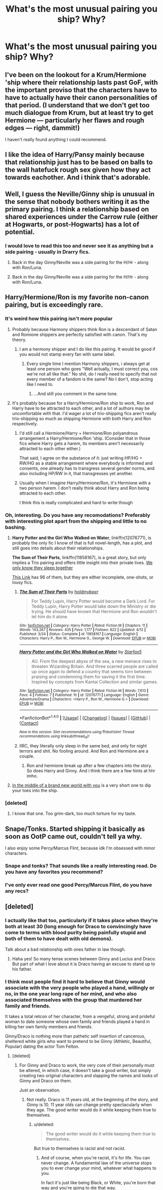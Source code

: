 #+TITLE: What's the most unusual pairing you ship? Why?

* What's the most unusual pairing you ship? Why?
:PROPERTIES:
:Author: dysphere
:Score: 35
:DateUnix: 1471135202.0
:DateShort: 2016-Aug-14
:FlairText: Discussion
:END:

** I've been on the lookout for a Krum/Hermione 'ship where their relationship lasts past GoF, with the important proviso that the characters have to have to actually have their canon personalities of that period. (I understand that we don't get too much dialogue from Krum, but at least try to get Hermione --- particularly her flaws and rough edges --- right, dammit!)

I haven't really found anything I could recommend.
:PROPERTIES:
:Author: turbinicarpus
:Score: 15
:DateUnix: 1471159084.0
:DateShort: 2016-Aug-14
:END:


** I like the idea of Harry/Pansy mainly because that relationship just has to be based on balls to the wall hatefuck rough sex given how they act towards eachother. And i think that's adorable.
:PROPERTIES:
:Score: 9
:DateUnix: 1471156627.0
:DateShort: 2016-Aug-14
:END:


** Well, I guess the Neville/Ginny ship is unusual in the sense that nobody bothers writing it as the primary pairing. I think a relationship based on shared experiences under the Carrow rule (either at Hogwarts, or post-Hogwarts) has a lot of potential.
:PROPERTIES:
:Author: PsychoGeek
:Score: 18
:DateUnix: 1471159802.0
:DateShort: 2016-Aug-14
:END:

*** I would love to read this too and never see it as anything but a side pairing - usually in Drarry fics.
:PROPERTIES:
:Author: gotkate86
:Score: 8
:DateUnix: 1471162292.0
:DateShort: 2016-Aug-14
:END:

**** Back in the day Ginny/Neville was a side pairing for the H/Hr - along with Ron/Luna.
:PROPERTIES:
:Author: stefvh
:Score: 14
:DateUnix: 1471169914.0
:DateShort: 2016-Aug-14
:END:


**** Back in the day Ginny/Neville was a side pairing for the H/Hr - along with Ron/Luna.
:PROPERTIES:
:Author: stefvh
:Score: 1
:DateUnix: 1471169916.0
:DateShort: 2016-Aug-14
:END:


** Harry/Hermione/Ron is my favorite non-canon pairing, but is exceedingly rare.
:PROPERTIES:
:Author: InquisitorCOC
:Score: 31
:DateUnix: 1471135752.0
:DateShort: 2016-Aug-14
:END:

*** It's weird how this pairing isn't more popular
:PROPERTIES:
:Author: _awesaum_
:Score: 10
:DateUnix: 1471138221.0
:DateShort: 2016-Aug-14
:END:

**** Probably because Harmony shippers think Ron is a descendant of Satan and Romione shippers are perfectly satisfied with canon. That's my theory.
:PROPERTIES:
:Author: Englishhedgehog13
:Score: 38
:DateUnix: 1471138525.0
:DateShort: 2016-Aug-14
:END:

***** I am a hermony shipper and I do like this pairing. It would be good if you would not stamp every fan with same label.
:PROPERTIES:
:Author: slytherinight
:Score: 0
:DateUnix: 1471191739.0
:DateShort: 2016-Aug-14
:END:

****** Every single time I mention Harmony shippers, i always get at least one person who goes "Well actually, I must correct you, cos we're not all like that." No shit, do I really need to specify that not every member of a fandom is the same? No I don't, stop acting like I need to.
:PROPERTIES:
:Author: Englishhedgehog13
:Score: 12
:DateUnix: 1471193747.0
:DateShort: 2016-Aug-14
:END:

******* ...And still you comment in the same tone.
:PROPERTIES:
:Author: slytherinight
:Score: -4
:DateUnix: 1471242145.0
:DateShort: 2016-Aug-15
:END:


**** It's probably because for a Harry/Hermione/Ron ship to work, Ron and Harry have to be attracted to each other, and a lot of authors may be uncomfortable with that. I'd wager a lot of trio-shipping fics aren't really trio-shipping so much as shipping Hermione with both Harry and Ron respectively.
:PROPERTIES:
:Author: Zeitgeist84
:Score: 15
:DateUnix: 1471146582.0
:DateShort: 2016-Aug-14
:END:

***** I'd still call a Hermione/Harry + Hermione/Ron polyandrous arrangement a Harry/Hermione/Ron 'ship. (Consider that in those fics where Harry gets a harem, its members aren't necessarily attracted to each other either.)

That said, I agree on the substance of it: just writing HP/HG + RW/HG as a stable arrangement where everybody is informed and consents, one already has to transgress several gender norms, and also including HP/RW in it, that transgresses yet another.
:PROPERTIES:
:Author: turbinicarpus
:Score: 4
:DateUnix: 1471158537.0
:DateShort: 2016-Aug-14
:END:


***** Usually when I imagine Harry/Hermione/Ron, it's Hermione with a two person harem. I don't really think about Harry and Ron being attracted to each other.

I think this is really complicated and hard to write though
:PROPERTIES:
:Author: _awesaum_
:Score: 3
:DateUnix: 1471177539.0
:DateShort: 2016-Aug-14
:END:


*** Oh, interesting. Do you have any recomodations? Preferably with interesting plot apart from the shipping and little to no bashing.
:PROPERTIES:
:Author: misfit_hog
:Score: 8
:DateUnix: 1471141107.0
:DateShort: 2016-Aug-14
:END:

**** *Harry Potter and the Girl Who Walked on Water*, linkffn(12076771), is probably the only fic I know of that is full novel-length, has a plot, and still goes into details about their relationships.

*The Sum of Their Parts*, linkffn(11858167), is a great story, but only implies a Trio pairing and offers little insight into their private lives. [[/spoiler][We only know they sleep together]]

[[http://archiveofourown.org/collections/triofic/works][This Link]] has 96 of them, but they are either incomplete, one-shots, or lousy fics.
:PROPERTIES:
:Author: InquisitorCOC
:Score: 4
:DateUnix: 1471141755.0
:DateShort: 2016-Aug-14
:END:

***** [[http://www.fanfiction.net/s/11858167/1/][*/The Sum of Their Parts/*]] by [[https://www.fanfiction.net/u/7396284/holdmybeer][/holdmybeer/]]

#+begin_quote
  For Teddy Lupin, Harry Potter would become a Dark Lord. For Teddy Lupin, Harry Potter would take down the Ministry or die trying. He should have known that Hermione and Ron wouldn't let him do it alone.
#+end_quote

^{/Site/: [[http://www.fanfiction.net/][fanfiction.net]] *|* /Category/: Harry Potter *|* /Rated/: Fiction M *|* /Chapters/: 11 *|* /Words/: 143,267 *|* /Reviews/: 435 *|* /Favs/: 1,177 *|* /Follows/: 822 *|* /Updated/: 4/12 *|* /Published/: 3/24 *|* /Status/: Complete *|* /id/: 11858167 *|* /Language/: English *|* /Characters/: Harry P., Ron W., Hermione G., George W. *|* /Download/: [[http://www.ff2ebook.com/old/ffn-bot/index.php?id=11858167&source=ff&filetype=epub][EPUB]] or [[http://www.ff2ebook.com/old/ffn-bot/index.php?id=11858167&source=ff&filetype=mobi][MOBI]]}

--------------

[[http://www.fanfiction.net/s/12076771/1/][*/Harry Potter and the Girl Who Walked on Water/*]] by [[https://www.fanfiction.net/u/2548648/Starfox5][/Starfox5/]]

#+begin_quote
  AU. From the deepest abyss of the sea, a new menace rises to threaten Wizarding Britain. And three scarred people are called up once again to defend a country that seems torn between praising and condemning them for saving it the first time. Inspired by concepts from Kantai Collection and similar games.
#+end_quote

^{/Site/: [[http://www.fanfiction.net/][fanfiction.net]] *|* /Category/: Harry Potter *|* /Rated/: Fiction M *|* /Words/: 7,613 *|* /Favs/: 4 *|* /Follows/: 7 *|* /Published/: 1h *|* /id/: 12076771 *|* /Language/: English *|* /Genre/: Adventure/Drama *|* /Characters/: <Harry P., Ron W., Hermione G.> *|* /Download/: [[http://www.ff2ebook.com/old/ffn-bot/index.php?id=12076771&source=ff&filetype=epub][EPUB]] or [[http://www.ff2ebook.com/old/ffn-bot/index.php?id=12076771&source=ff&filetype=mobi][MOBI]]}

--------------

*FanfictionBot*^{1.4.0} *|* [[[https://github.com/tusing/reddit-ffn-bot/wiki/Usage][Usage]]] | [[[https://github.com/tusing/reddit-ffn-bot/wiki/Changelog][Changelog]]] | [[[https://github.com/tusing/reddit-ffn-bot/issues/][Issues]]] | [[[https://github.com/tusing/reddit-ffn-bot/][GitHub]]] | [[[https://www.reddit.com/message/compose?to=tusing][Contact]]]

^{/New in this version: Slim recommendations using/ ffnbot!slim! /Thread recommendations using/ linksub(thread_id)!}
:PROPERTIES:
:Author: FanfictionBot
:Score: 1
:DateUnix: 1471141785.0
:DateShort: 2016-Aug-14
:END:


***** IIRC, they literally only sleep in the same bed, and only for night terrors and shit. No fooling around. And Ron and Hermione are a couple.
:PROPERTIES:
:Author: Nyetro90999
:Score: -1
:DateUnix: 1471154221.0
:DateShort: 2016-Aug-14
:END:

****** Ron and hermione break up after a few chapters into the story. So does Harry and Ginny. And i think there are a few hints at hhr imho.
:PROPERTIES:
:Author: slytherinight
:Score: 1
:DateUnix: 1471191890.0
:DateShort: 2016-Aug-14
:END:


**** [[http://tattooedsiren.livejournal.com/143561.html][In the middle of a brand new world with you]] is a very short one to dip your toes into the ship.
:PROPERTIES:
:Author: alexi_lupin
:Score: 1
:DateUnix: 1471245181.0
:DateShort: 2016-Aug-15
:END:


*** [deleted]
:PROPERTIES:
:Score: 1
:DateUnix: 1471199943.0
:DateShort: 2016-Aug-14
:END:

**** I know that one. Too grim-dark, too much torture for my taste.
:PROPERTIES:
:Author: InquisitorCOC
:Score: 1
:DateUnix: 1471200111.0
:DateShort: 2016-Aug-14
:END:


** Snape/Tonks. Started shipping it basically as soon as OotP came out, couldn't tell ya why.

I also enjoy some Percy/Marcus Flint, because idk I'm obsessed with minor characters.
:PROPERTIES:
:Author: acanoforangeslice
:Score: 8
:DateUnix: 1471149382.0
:DateShort: 2016-Aug-14
:END:

*** Snape and tonks? That sounds like a really interesting read. Do you have any favorites you recommend?
:PROPERTIES:
:Score: 4
:DateUnix: 1471152502.0
:DateShort: 2016-Aug-14
:END:


*** I've only ever read one good Percy/Marcus Flint, do you have any recs?
:PROPERTIES:
:Score: 1
:DateUnix: 1471205737.0
:DateShort: 2016-Aug-15
:END:


** [deleted]
:PROPERTIES:
:Score: 18
:DateUnix: 1471142974.0
:DateShort: 2016-Aug-14
:END:

*** I actually like that too, particularly if it takes place when they're both at least 30 (long enough for Draco to convincingly have come to terms with blood purity being painfully stupid and both of them to have dealt with old demons).

Talk about a bad relationship with ones father in law though.
:PROPERTIES:
:Author: silkrobe
:Score: 3
:DateUnix: 1471396315.0
:DateShort: 2016-Aug-17
:END:

**** Haha yes! So many tense scenes between Ginny and Lucius and Draco. But part of what I love about it is Draco having an excuse to stand up to his father.
:PROPERTIES:
:Author: Sparkiye
:Score: 1
:DateUnix: 1471448328.0
:DateShort: 2016-Aug-17
:END:


*** I think most people find it hard to believe that Ginny would associate with the very people who played a hand, willingly or no, in the one year long rape of her mind, and who also associated themselves with the group that murdered her family and friends.

It takes a total retcon of her character, from a vengeful, strong and prideful woman to date someone whose own family and friends played a hand in killing her own family members and friends.

Ginny/Draco is nothing more than pathetic self insertion of cancerous, sheltered white girls who want to pretend to be Ginny (Athletic, Beautiful, Popular) dating the actor Tom Felton.
:PROPERTIES:
:Score: 22
:DateUnix: 1471143365.0
:DateShort: 2016-Aug-14
:END:

**** [deleted]
:PROPERTIES:
:Score: 19
:DateUnix: 1471145876.0
:DateShort: 2016-Aug-14
:END:

***** For Ginny and Draco to work, the very core of their personally must be altered, in which case, it doesn't take a good writer, but simply creating two original characters and slapping the names and looks of Ginny and Draco on them.

Just an observation.
:PROPERTIES:
:Score: 20
:DateUnix: 1471148023.0
:DateShort: 2016-Aug-14
:END:

****** Not really. Draco is 11 years old, at the beginning of the story, and Ginny is 10. 11 year olds can change pretty spectacularly when they age. The good writer would do it while keeping them true to themselves.
:PROPERTIES:
:Author: AnIndividualist
:Score: 8
:DateUnix: 1471175412.0
:DateShort: 2016-Aug-14
:END:

******* u/deleted:
#+begin_quote
  The good writer would do it while keeping them true to themselves.
#+end_quote

But true to themselves is racist and not racist.
:PROPERTIES:
:Score: 4
:DateUnix: 1471179203.0
:DateShort: 2016-Aug-14
:END:

******** And of course, when you're racist, it's for life. You can never change. A fundamental law of the universe stops you to ever change your mind, whatever what happens to you.

In fact it's just like being Black, or White, you're born that way and you're going to die that way.

Come on!
:PROPERTIES:
:Author: AnIndividualist
:Score: 11
:DateUnix: 1471186707.0
:DateShort: 2016-Aug-14
:END:

********* There is not one part of canon that shows Draco to have changed. If you do change that you are changing the basis of his character. Therefore he is not true to himself.
:PROPERTIES:
:Score: 1
:DateUnix: 1471186839.0
:DateShort: 2016-Aug-14
:END:

********** That's ridiculous. What you're saying, basically, is that it's impossible to write fanfiction without changing the basis of all characters. Cause you're gonna change them from canon no matter what you do, unless you're retelling canon without changing a thing.

Alright then. I'll follow. Then why is it worst if you change Draco than any other character.

Do you reaaly think that Draco is unable to change the tiniest bit, because it's not shown in canon? No matter what happens to him?

If I write the story of a Draco, that rebels against his father, for exemple, like most teenagers do, and I have him behave like in canon, I'm pretty sure that I'm betraying the character. Yet you're telling me that I'm not.

When you write Fanfiction (and you're not making AU), you start at a point, with some characters from canon, and then those characters are going to grow differently than canon, because you have your own plot. And your characters don't live the same thing that they do in canon.
:PROPERTIES:
:Author: AnIndividualist
:Score: 7
:DateUnix: 1471187571.0
:DateShort: 2016-Aug-14
:END:

*********** u/deleted:
#+begin_quote
  What you're saying, basically, is that it's impossible to write fanfiction without changing the basis of all characters
#+end_quote

Yes exactly.

#+begin_quote
  why is it worst if you change Draco than any other character.
#+end_quote

Strawman, I didn't say that so i'm not arguing it.

#+begin_quote
  If I write the story of a Draco, that rebels against his father, for exemple, like most teenagers do, and I have him behave like in canon, I'm pretty sure that I'm betraying the character. Yet you're telling me that I'm not.
#+end_quote

No you would be and again, I never said otherwise, stop making up things to argue.

#+begin_quote
  your characters don't live the same thing that they do in canon.
#+end_quote

There is no way to make Draco not racist without changing his character drastically.
:PROPERTIES:
:Score: 2
:DateUnix: 1471187879.0
:DateShort: 2016-Aug-14
:END:

************ u/AnIndividualist:
#+begin_quote
  Strawman, I didn't say that so i'm not arguing it.
#+end_quote

You're stongly implying it.

#+begin_quote
  No you would be and again, I never said otherwise, stop making up things to argue.
#+end_quote

Again, you're strongly implying it.

#+begin_quote
  There is no way to make Draco not racist without changing his character drastically.
#+end_quote

Yes, in the course of a story, step by step, as in a character arc. You know, what you shoul do with all of your characters if you want to write a good story.

So what's the problem with characters that change in the course of a story?

What's important is that the character behaves in character to what happens to him, that doesn't mean that he can't change extremely between the beginning and the end.
:PROPERTIES:
:Author: AnIndividualist
:Score: 1
:DateUnix: 1471189651.0
:DateShort: 2016-Aug-14
:END:

************* u/deleted:
#+begin_quote
  You're stongly implying it.
#+end_quote

Nope. Dissociate this from your favourite character.

#+begin_quote
  Again, you're strongly implying it.
#+end_quote

Again Nope.

#+begin_quote
  What's important is that the character behaves in character to what happens to him, that doesn't mean that he can't change extremely between the beginning and the end.
#+end_quote

I agree but Draco is so fundamentally different to Ginny that it would be impossible to reconcile the two without dramatically changing events to the point of it being an AU and making huge assumptions on the part of both characters to force your pairing.
:PROPERTIES:
:Score: 2
:DateUnix: 1471189828.0
:DateShort: 2016-Aug-14
:END:

************** u/AnIndividualist:
#+begin_quote
  Nope. Dissociate this from your favourite character.
#+end_quote

Draco is certainly not my favorite character.

#+begin_quote
  I agree but Draco is so fundamentally different to Ginny that it would be impossible to reconcile the two without dramatically changing events to the point of it being an AU and making huge assumptions on the part of both characters to force your pairing.
#+end_quote

That's when I don't agree. I think we should stop here as it seems obvious that none of us is going to convince the other one.

This part though.

#+begin_quote
  without dramatically changing events to the point of it being an AU
#+end_quote

When you start from canon, you're not AU. No matter how much you DIVERGE from canon events. You're AU when you change things before your starting point. And I maintain that you don't have to do that to make a Draco/Ginny work.

Edit: In caps go -> diverge, because the sentence wasn't understandable, even for me.
:PROPERTIES:
:Author: AnIndividualist
:Score: 1
:DateUnix: 1471190248.0
:DateShort: 2016-Aug-14
:END:

*************** u/deleted:
#+begin_quote
  When you start from canon, you're not AU. No matter how much you go from canon events. You're AU when you change things before your starting point.
#+end_quote

Yeah we should stop because this is patently false.
:PROPERTIES:
:Score: 1
:DateUnix: 1471190497.0
:DateShort: 2016-Aug-14
:END:

**************** Then I want to hear your definition of AU?
:PROPERTIES:
:Author: AnIndividualist
:Score: 0
:DateUnix: 1471191177.0
:DateShort: 2016-Aug-14
:END:

***************** Changing a Universe in a way that it would look out of place to canon characters if you were to drop them in halfway through the story. You can start a fanfiction completely normally but if Harry gets a lightsaber halfway through it's AU.
:PROPERTIES:
:Score: 1
:DateUnix: 1471191470.0
:DateShort: 2016-Aug-14
:END:

****************** It doesn't work. If harry gets a lightsaber halfway through it's certainly a crack, not necessarily an AU.

Your definition gives you two possibilities: AU or canon rehash. It obviously doesn't work. Or maybe it's about the amount of change? But then where's the line? What's the limit after which you're AU and before which you're not.

You say my definition of AU is patently false, yet you're not explaining how.
:PROPERTIES:
:Author: AnIndividualist
:Score: 0
:DateUnix: 1471191802.0
:DateShort: 2016-Aug-14
:END:

******************* u/deleted:
#+begin_quote
  If harry gets a lightsaber halfway through it's certainly a crack, not necessarily an AU.
#+end_quote

Not remotely true, those fics can be very serious.

#+begin_quote
  You say my definition of AU is patently false, yet you're not explaining how.
#+end_quote

...

I did

An AU isn't defined by the state of the world at the start of the fic.
:PROPERTIES:
:Score: 1
:DateUnix: 1471192250.0
:DateShort: 2016-Aug-14
:END:

******************** u/AnIndividualist:
#+begin_quote
  An AU isn't defined by the state of the world at the start of the fic.
#+end_quote

You're not explaining anything, you're just telling the opposite of what I say.

#+begin_quote
  Not remotely true, those fics can be very serious.
#+end_quote

That's still not making it AU.
:PROPERTIES:
:Author: AnIndividualist
:Score: 0
:DateUnix: 1471192621.0
:DateShort: 2016-Aug-14
:END:

********************* Look just retread my comments I can't be bothered repeating myself.
:PROPERTIES:
:Score: 1
:DateUnix: 1471193013.0
:DateShort: 2016-Aug-14
:END:


*********** The problem, is that racism defines his character and is the most central point of his identity. Changing that part of himself is like writing a story where Hermione supports House-Elf Slavery Discrimination against Magical Creatures, and Support of Pureblood ideology. At that point, they are nothing more than glorified self-inserts.
:PROPERTIES:
:Score: 2
:DateUnix: 1471187832.0
:DateShort: 2016-Aug-14
:END:

************ No. Draco is the arrogant offspring of an old and powerful pureblood familly. That defines him at least as much as racist biggot.

And beliefs do change in kids when they age (I should know about it, as I went from Christian when I was 13 to Atheist at 16, and I've personnaly known people that became racists or fascists in those same ages).

When Draco first boards the Hogwarts express, it's likely that he has never even met a muggleborn.

I'm not saying it's an easy ship, and I'm not saying that it's usually well done, but I am saying that it's a potentially interresting ship with a lot of conflict to fuel the story.

Draco is a little more than a pureblood fanatic in canon, just as Ginny is a little more than Ron's little sister.

#+begin_quote
  Changing that part of himself is like writing a story where Hermione supports House-Elf Slavery Discrimination against Magical Creatures, and Support of Pureblood ideology.
#+end_quote

It would be extremely difficult to do that well, yes. Far more difficult than Draco/Ginny.

You could however write the story of Hermione Granger that doesn't trusts the adults and authorities anymore and goes to war against the ministry of magic without betraying the character. Although following the authorities is one of the defining traits of Hermione.

Even Bellatrix/Harry or Bellatrix/Hermione, but not Draco/ginny? Why?
:PROPERTIES:
:Author: AnIndividualist
:Score: 2
:DateUnix: 1471189283.0
:DateShort: 2016-Aug-14
:END:


************ It could be be argued that Draco is simply trying to live up to his father's expectations, rather than being inherently racist. We can't see his inner motivations, only his actions.
:PROPERTIES:
:Author: t1mepiece
:Score: 1
:DateUnix: 1471227959.0
:DateShort: 2016-Aug-15
:END:


********* "Cause this is THRILLER!!!"
:PROPERTIES:
:Score: 1
:DateUnix: 1471327356.0
:DateShort: 2016-Aug-16
:END:

********** OK, so it appears you can born black and white white... Happy? :)
:PROPERTIES:
:Author: AnIndividualist
:Score: 1
:DateUnix: 1471347378.0
:DateShort: 2016-Aug-16
:END:


******** Draco's eleven (OK twelve), he's what his parents tell him to be.

Obviously with his cannon character arc, it won't work. But it doesn't mean it can't work.
:PROPERTIES:
:Author: AnIndividualist
:Score: 2
:DateUnix: 1471180211.0
:DateShort: 2016-Aug-14
:END:

********* At the age of twelve, he was advocating the murder of muggleborns.

The only way for Draco/Ginny to work is to change the entire makeup of their personality, beliefs, and way of living.

In which case, the characters are no longer Draco and Ginny, but glorified Self-Inserts.
:PROPERTIES:
:Score: 5
:DateUnix: 1471181388.0
:DateShort: 2016-Aug-14
:END:

********** No,the way for it to happen is for them to grow up.

Maybe Draco thinks that at the age of twelve, maybe he won't think that at the age of fifteen. It all depends on what he's going to live in the meantime.
:PROPERTIES:
:Author: AnIndividualist
:Score: 1
:DateUnix: 1471181957.0
:DateShort: 2016-Aug-14
:END:


**** You got a massive amount of downvotes for what is apparently a hard truth for some people. I guess they need to be reminded that the down vote is not a disagree button.
:PROPERTIES:
:Score: 8
:DateUnix: 1471157600.0
:DateShort: 2016-Aug-14
:END:


**** Yes, people do get confused by thinking Draco as Tom Felton, who almost ended up playing Harry or Ron.

On the other hand, the purpose of fanfics is to experiment. If authors can come up with all kinds of different Harrys, changing Draco to someone sympathetic or Ginny to some pureblood bimbo can also be done. That being said, I DON'T LIKE those fics and I will generally not read them.
:PROPERTIES:
:Author: InquisitorCOC
:Score: 2
:DateUnix: 1471193247.0
:DateShort: 2016-Aug-14
:END:


**** Wow. While I agree, was it necessary to bring race into it in a derogatory manner?
:PROPERTIES:
:Score: 1
:DateUnix: 1471327304.0
:DateShort: 2016-Aug-16
:END:

***** Only a sheltered white girl could appreciate the beauty of having Ginny or Hermione fall in love with a racist.
:PROPERTIES:
:Score: 1
:DateUnix: 1473637746.0
:DateShort: 2016-Sep-12
:END:


** Percy/Hermione. This pair is extremely rare. But if you look closely, their personality is similar. Both strictly abide by rules of authority despite being Griffindor. Both are a bit insufferable. Both have syndrome of loneliness. I have a theory, if it's not Harry or Ron's effect, Hermione's character development would be more Percy like.
:PROPERTIES:
:Score: 20
:DateUnix: 1471152410.0
:DateShort: 2016-Aug-14
:END:


** Snape/Trelawney. I blame Don E. Delivery.
:PROPERTIES:
:Author: Ihateseatbelts
:Score: 6
:DateUnix: 1471141136.0
:DateShort: 2016-Aug-14
:END:


** Luna/Hermione because they sort of have a Mulder/Scully dynamic. Sadly, there are very few fics, even romance oriented, with this. For some reason Harry/Hermione/Luna is ridiculously popular, and those fics are mostly awful.
:PROPERTIES:
:Author: Murky_Red
:Score: 5
:DateUnix: 1471162990.0
:DateShort: 2016-Aug-14
:END:

*** I would be interested to read that ! Do you have any Luna/Hermione ?
:PROPERTIES:
:Author: Lautael
:Score: 2
:DateUnix: 1471182748.0
:DateShort: 2016-Aug-14
:END:

**** Only one I know about is linkao3(Crazy Little Things)
:PROPERTIES:
:Author: dysphere
:Score: 4
:DateUnix: 1471184146.0
:DateShort: 2016-Aug-14
:END:

***** [[http://archiveofourown.org/works/2573990][*/Crazy Little Things/*]] by [[http://archiveofourown.org/users/dreiser/pseuds/dreiser][/dreiser/]]

#+begin_quote
  Little by little, in her own unusual way, Luna Lovegood begins to romance Hermione Granger.
#+end_quote

^{/Site/: [[http://www.archiveofourown.org/][Archive of Our Own]] *|* /Fandom/: Harry Potter - Fandom *|* /Published/: 2014-11-06 *|* /Completed/: 2014-11-06 *|* /Words/: 95749 *|* /Chapters/: 2/2 *|* /Comments/: 24 *|* /Kudos/: 282 *|* /Bookmarks/: 68 *|* /Hits/: 9097 *|* /ID/: 2573990 *|* /Download/: [[http://archiveofourown.org/downloads/dr/dreiser/2573990/Crazy%20Little%20Things.epub?updated_at=1440040912][EPUB]] or [[http://archiveofourown.org/downloads/dr/dreiser/2573990/Crazy%20Little%20Things.mobi?updated_at=1440040912][MOBI]]}

--------------

*FanfictionBot*^{1.4.0} *|* [[[https://github.com/tusing/reddit-ffn-bot/wiki/Usage][Usage]]] | [[[https://github.com/tusing/reddit-ffn-bot/wiki/Changelog][Changelog]]] | [[[https://github.com/tusing/reddit-ffn-bot/issues/][Issues]]] | [[[https://github.com/tusing/reddit-ffn-bot/][GitHub]]] | [[[https://www.reddit.com/message/compose?to=tusing][Contact]]]

^{/New in this version: Slim recommendations using/ ffnbot!slim! /Thread recommendations using/ linksub(thread_id)!}
:PROPERTIES:
:Author: FanfictionBot
:Score: 2
:DateUnix: 1471184185.0
:DateShort: 2016-Aug-14
:END:


**** I just searched for the pairing on ffn and sorted by favorites, and noticed that the shorter ones are better. There's only 36 results, and most are under 5 chapter romances.

linkffn(4416850)

this one was decent

linkffn(11154085)

This one is basically the story I want, but the writing is not that great, and Luna's voice is lost.

The first two results are both long and complete, but the hurt/comfort/romance tags make me a bit leery. Not to mention one of the stories has an allcaps warning for angst.
:PROPERTIES:
:Author: Murky_Red
:Score: 3
:DateUnix: 1471184227.0
:DateShort: 2016-Aug-14
:END:

***** [[http://www.fanfiction.net/s/4416850/1/][*/Soundtrack to Your Life/*]] by [[https://www.fanfiction.net/u/237207/alienyouthct][/alienyouthct/]]

#+begin_quote
  In Hogsmeade to pick out robes for the Yule Ball, Hermione has a close encounter of the Loony kind... and her life will never be the same.
#+end_quote

^{/Site/: [[http://www.fanfiction.net/][fanfiction.net]] *|* /Category/: Harry Potter *|* /Rated/: Fiction T *|* /Chapters/: 5 *|* /Words/: 8,707 *|* /Reviews/: 86 *|* /Favs/: 130 *|* /Follows/: 132 *|* /Updated/: 10/16/2008 *|* /Published/: 7/23/2008 *|* /id/: 4416850 *|* /Language/: English *|* /Genre/: Romance *|* /Characters/: <Hermione G., Luna L.> *|* /Download/: [[http://www.ff2ebook.com/old/ffn-bot/index.php?id=4416850&source=ff&filetype=epub][EPUB]] or [[http://www.ff2ebook.com/old/ffn-bot/index.php?id=4416850&source=ff&filetype=mobi][MOBI]]}

--------------

[[http://www.fanfiction.net/s/11154085/1/][*/The Dark Lord Arising/*]] by [[https://www.fanfiction.net/u/5845957/Le-Comte-de-Saint-Nicholas][/Le Comte de Saint-Nicholas/]]

#+begin_quote
  The magical world has more than its share of strange and mysterious crimes. And solving them is down to Lovegood and Granger, partners in the Auror Office (Investigation and Detection Subsect). And also, just partners. No crime too big, small, delicate, difficult or strange. Slightly AU, but not too much.
#+end_quote

^{/Site/: [[http://www.fanfiction.net/][fanfiction.net]] *|* /Category/: Harry Potter *|* /Rated/: Fiction K+ *|* /Chapters/: 9 *|* /Words/: 16,517 *|* /Reviews/: 17 *|* /Favs/: 7 *|* /Follows/: 24 *|* /Updated/: 8/16/2015 *|* /Published/: 4/1/2015 *|* /id/: 11154085 *|* /Language/: English *|* /Genre/: Mystery/Crime *|* /Characters/: <Hermione G., Luna L.> *|* /Download/: [[http://www.ff2ebook.com/old/ffn-bot/index.php?id=11154085&source=ff&filetype=epub][EPUB]] or [[http://www.ff2ebook.com/old/ffn-bot/index.php?id=11154085&source=ff&filetype=mobi][MOBI]]}

--------------

*FanfictionBot*^{1.4.0} *|* [[[https://github.com/tusing/reddit-ffn-bot/wiki/Usage][Usage]]] | [[[https://github.com/tusing/reddit-ffn-bot/wiki/Changelog][Changelog]]] | [[[https://github.com/tusing/reddit-ffn-bot/issues/][Issues]]] | [[[https://github.com/tusing/reddit-ffn-bot/][GitHub]]] | [[[https://www.reddit.com/message/compose?to=tusing][Contact]]]

^{/New in this version: Slim recommendations using/ ffnbot!slim! /Thread recommendations using/ linksub(thread_id)!}
:PROPERTIES:
:Author: FanfictionBot
:Score: 1
:DateUnix: 1471184257.0
:DateShort: 2016-Aug-14
:END:


** Luna/Ron! I got the impression whenever i read ootp that Ron and luna fancied each other somewhat. But I never got around to a good fanfic written about them. Since then i ship them.
:PROPERTIES:
:Author: slytherinight
:Score: 7
:DateUnix: 1471191587.0
:DateShort: 2016-Aug-14
:END:


** Tom Riddle/Minerva McGonagall. I've only read a grand total of one or two fics in regards to the pair, and I really liked how Tom was often characterised as scary and chilling, yet charming like in canon. They're both incredibly intelligent, and the Minerva in these fics is often somewhat aware of Tom's dark leanings - so he's not some kind of whitewashed Byronic hero.
:PROPERTIES:
:Score: 10
:DateUnix: 1471145224.0
:DateShort: 2016-Aug-14
:END:

*** linkao3(5094914)
:PROPERTIES:
:Score: 3
:DateUnix: 1471151281.0
:DateShort: 2016-Aug-14
:END:

**** [[http://archiveofourown.org/works/5094914][*/Odorless/*]] by [[http://archiveofourown.org/users/TheGreatShiniGami/pseuds/TheGreatShiniGami][/TheGreatShiniGami/]]

#+begin_quote
  The only time Tom had ever failed at anything; he didn't care that he had mucked it up. Although; thinking back on it, mucking it up was the only chance either of them had for success.

  “If that is the case son; I feel most despondently for you. You may never be satisfied through the normal course of life and love. But there were many great Wizards and Witches who weren't.”

  [Takes place before Duello Szforsando
#+end_quote

^{/Site/: [[http://www.archiveofourown.org/][Archive of Our Own]] *|* /Fandom/: Harry Potter - J. K. Rowling *|* /Published/: 2015-10-28 *|* /Words/: 4220 *|* /Chapters/: 1/1 *|* /Kudos/: 7 *|* /Hits/: 221 *|* /ID/: 5094914 *|* /Download/: [[http://archiveofourown.org/downloads/Th/TheGreatShiniGami/5094914/Odorless.epub?updated_at=1446027035][EPUB]] or [[http://archiveofourown.org/downloads/Th/TheGreatShiniGami/5094914/Odorless.mobi?updated_at=1446027035][MOBI]]}

--------------

*FanfictionBot*^{1.4.0} *|* [[[https://github.com/tusing/reddit-ffn-bot/wiki/Usage][Usage]]] | [[[https://github.com/tusing/reddit-ffn-bot/wiki/Changelog][Changelog]]] | [[[https://github.com/tusing/reddit-ffn-bot/issues/][Issues]]] | [[[https://github.com/tusing/reddit-ffn-bot/][GitHub]]] | [[[https://www.reddit.com/message/compose?to=tusing][Contact]]]

^{/New in this version: Slim recommendations using/ ffnbot!slim! /Thread recommendations using/ linksub(thread_id)!}
:PROPERTIES:
:Author: FanfictionBot
:Score: 2
:DateUnix: 1471151313.0
:DateShort: 2016-Aug-14
:END:


*** Do you remember the titles? I've only read linkffn(Hypocrisy by Sachita) but that's the story that made me fall in love with the pairing.
:PROPERTIES:
:Author: face19171
:Score: 1
:DateUnix: 1471204073.0
:DateShort: 2016-Aug-15
:END:

**** [[http://www.fanfiction.net/s/5278050/1/][*/Hypocrisy/*]] by [[https://www.fanfiction.net/u/853223/Sachita][/Sachita/]]

#+begin_quote
  How could she sit there, looking at all the innocent children she had sworn to protect, when she belonged to the guilty ones? How could she accuse others when she should be accused? And how could she have ever been so stupid to fall for one Tom Riddle?
#+end_quote

^{/Site/: [[http://www.fanfiction.net/][fanfiction.net]] *|* /Category/: Harry Potter *|* /Rated/: Fiction T *|* /Chapters/: 34 *|* /Words/: 187,923 *|* /Reviews/: 233 *|* /Favs/: 108 *|* /Follows/: 104 *|* /Updated/: 9/16/2014 *|* /Published/: 8/5/2009 *|* /id/: 5278050 *|* /Language/: English *|* /Genre/: Angst/Romance *|* /Characters/: Minerva M., Tom R. Jr. *|* /Download/: [[http://www.ff2ebook.com/old/ffn-bot/index.php?id=5278050&source=ff&filetype=epub][EPUB]] or [[http://www.ff2ebook.com/old/ffn-bot/index.php?id=5278050&source=ff&filetype=mobi][MOBI]]}

--------------

*FanfictionBot*^{1.4.0} *|* [[[https://github.com/tusing/reddit-ffn-bot/wiki/Usage][Usage]]] | [[[https://github.com/tusing/reddit-ffn-bot/wiki/Changelog][Changelog]]] | [[[https://github.com/tusing/reddit-ffn-bot/issues/][Issues]]] | [[[https://github.com/tusing/reddit-ffn-bot/][GitHub]]] | [[[https://www.reddit.com/message/compose?to=tusing][Contact]]]

^{/New in this version: Slim recommendations using/ ffnbot!slim! /Thread recommendations using/ linksub(thread_id)!}
:PROPERTIES:
:Author: FanfictionBot
:Score: 1
:DateUnix: 1471204117.0
:DateShort: 2016-Aug-15
:END:


** Harry/Parvati, because the actress in GoF was cute (look at me being so shallow). Sometimes I get the urge to crank out some words. There's a fic on my hard drive which will never see the light of day. It's teh werst, but it's not hurting anybody, so I occasionally return to it.
:PROPERTIES:
:Author: ScottPress
:Score: 5
:DateUnix: 1471164040.0
:DateShort: 2016-Aug-14
:END:


** Hermione/Blaise I'm currently in this huge fanfic competition and for one of the rounds we were given a character pairing. I got Hermione and Blaise and I really enjoyed writing them together. They do fit together nicely....both intellectual....they bonded over poetry...

Ever since I've had this Blaise obsession, especially if it involved Hermione. I haven't been able to find any quality Blaise/Hermione fics though.
:PROPERTIES:
:Author: LeukoLolly
:Score: 7
:DateUnix: 1471143915.0
:DateShort: 2016-Aug-14
:END:


** Harry/fem!Harry(from another universe)

I liked Harry/Bellatrix in Delende Est but usually don't like that ship in other stories.

I know its very cringy, but it was written well in a fic I remember reading a long time ago (don't remember what it was), but it was Harry/Lily (as in his mother not his daughter). Harry got trapped in the past so that they were the same age, and it totally went all Back to the Future. Lily fell for him instead of James. Idk, it was written well enough that I liked it.

I ship a lot of other pairing as well but they're not that unusual (e.g. Harry/Fleur, Harry/Daphne, Harry/Tonnks, etc...)
:PROPERTIES:
:Author: Emerald-Guardian
:Score: 9
:DateUnix: 1471146174.0
:DateShort: 2016-Aug-14
:END:

*** Any recs for Harry/fem!Harry? Hopefully one that doesn't involve belittling canon Harry's choices and actions while making fem!Harry border on all-powerful while doing everything right, which seems to be a running theme in fem!Harry stories?
:PROPERTIES:
:Author: dotsncommas
:Score: 3
:DateUnix: 1471165794.0
:DateShort: 2016-Aug-14
:END:

**** linkffn(Holly Polter) fits the bill.
:PROPERTIES:
:Author: Averant
:Score: 2
:DateUnix: 1471169630.0
:DateShort: 2016-Aug-14
:END:

***** [[http://www.fanfiction.net/s/10932567/1/][*/Holly Polter/*]] by [[https://www.fanfiction.net/u/1485356/wordhammer][/wordhammer/]]

#+begin_quote
  Pre-5th year, Harry is visited by a woman claiming to be his magical Aunt Holly, except that she can't cast spells... or keep her hands off of him... or stay out of trouble. Holly/Harry/we're not sure what'll happen. Not just naughty- it's knotty (as in subject to entanglement).
#+end_quote

^{/Site/: [[http://www.fanfiction.net/][fanfiction.net]] *|* /Category/: Harry Potter *|* /Rated/: Fiction M *|* /Chapters/: 15 *|* /Words/: 133,492 *|* /Reviews/: 107 *|* /Favs/: 350 *|* /Follows/: 403 *|* /Updated/: 6/11 *|* /Published/: 12/30/2014 *|* /id/: 10932567 *|* /Language/: English *|* /Genre/: Adventure/Mystery *|* /Characters/: Harry P., Lily Evans P., Ginny W. *|* /Download/: [[http://www.ff2ebook.com/old/ffn-bot/index.php?id=10932567&source=ff&filetype=epub][EPUB]] or [[http://www.ff2ebook.com/old/ffn-bot/index.php?id=10932567&source=ff&filetype=mobi][MOBI]]}

--------------

*FanfictionBot*^{1.4.0} *|* [[[https://github.com/tusing/reddit-ffn-bot/wiki/Usage][Usage]]] | [[[https://github.com/tusing/reddit-ffn-bot/wiki/Changelog][Changelog]]] | [[[https://github.com/tusing/reddit-ffn-bot/issues/][Issues]]] | [[[https://github.com/tusing/reddit-ffn-bot/][GitHub]]] | [[[https://www.reddit.com/message/compose?to=tusing][Contact]]]

^{/New in this version: Slim recommendations using/ ffnbot!slim! /Thread recommendations using/ linksub(thread_id)!}
:PROPERTIES:
:Author: FanfictionBot
:Score: 1
:DateUnix: 1471169642.0
:DateShort: 2016-Aug-14
:END:


**** *Harry Potter and the Girl that Lived* was the first one I read with this pairing and sort of got me into it. Its not that great, but I think it was ok.

*Equal and Opposite* was good but sort of dark. fem!Harry from another universe leaves him and Harry sort of loses it. He becomes obsessed with getting her back and pretty much becomes a Dark Lord himself.

*Self Reflection* is a newer WIP. I was really liking it, yet it hasn't been updated since May and I have a feeling its been abandonned, but I can always hope.

linkffn(4040192; 2973799; 11897565)
:PROPERTIES:
:Author: Emerald-Guardian
:Score: 1
:DateUnix: 1471191970.0
:DateShort: 2016-Aug-14
:END:

***** [[http://www.fanfiction.net/s/4040192/1/][*/Harry Potter and the Girl Who Lived/*]] by [[https://www.fanfiction.net/u/325962/Agnostics-Puppet][/Agnostics Puppet/]]

#+begin_quote
  Harry wakes in a universe where he meets, Rose, his female alternate self. Taken over from SilverAegis when he discontinued it. Complete!
#+end_quote

^{/Site/: [[http://www.fanfiction.net/][fanfiction.net]] *|* /Category/: Harry Potter *|* /Rated/: Fiction T *|* /Chapters/: 20 *|* /Words/: 120,261 *|* /Reviews/: 1,044 *|* /Favs/: 4,159 *|* /Follows/: 1,981 *|* /Updated/: 8/29/2008 *|* /Published/: 1/28/2008 *|* /Status/: Complete *|* /id/: 4040192 *|* /Language/: English *|* /Genre/: Adventure/Romance *|* /Characters/: Harry P., OC *|* /Download/: [[http://www.ff2ebook.com/old/ffn-bot/index.php?id=4040192&source=ff&filetype=epub][EPUB]] or [[http://www.ff2ebook.com/old/ffn-bot/index.php?id=4040192&source=ff&filetype=mobi][MOBI]]}

--------------

[[http://www.fanfiction.net/s/11897565/1/][*/Self Reflection/*]] by [[https://www.fanfiction.net/u/919371/Blandge][/Blandge/]]

#+begin_quote
  Mirrors are funny things. They show us what we are, what we were, and what we could have been. When Harry and Haley Potter look into the mirror and see each other, a connection is forged that will see their destinies intertwined.
#+end_quote

^{/Site/: [[http://www.fanfiction.net/][fanfiction.net]] *|* /Category/: Harry Potter *|* /Rated/: Fiction M *|* /Chapters/: 4 *|* /Words/: 14,289 *|* /Reviews/: 22 *|* /Favs/: 71 *|* /Follows/: 115 *|* /Updated/: 5/9 *|* /Published/: 4/15 *|* /id/: 11897565 *|* /Language/: English *|* /Genre/: Romance *|* /Characters/: Harry P. *|* /Download/: [[http://www.ff2ebook.com/old/ffn-bot/index.php?id=11897565&source=ff&filetype=epub][EPUB]] or [[http://www.ff2ebook.com/old/ffn-bot/index.php?id=11897565&source=ff&filetype=mobi][MOBI]]}

--------------

[[http://www.fanfiction.net/s/2973799/1/][*/Equal and Opposite/*]] by [[https://www.fanfiction.net/u/968386/Amerision][/Amerision/]]

#+begin_quote
  Left bitter and angry when his female self leaves him, Harry decides he will do anything for revenge. Nobody will stand in his way. Because desperation and anger can turn even the most noblest of hearts into darkness... HarryFemHarry COMPLETE
#+end_quote

^{/Site/: [[http://www.fanfiction.net/][fanfiction.net]] *|* /Category/: Harry Potter *|* /Rated/: Fiction M *|* /Chapters/: 11 *|* /Words/: 47,974 *|* /Reviews/: 490 *|* /Favs/: 1,464 *|* /Follows/: 744 *|* /Updated/: 5/3/2009 *|* /Published/: 6/4/2006 *|* /Status/: Complete *|* /id/: 2973799 *|* /Language/: English *|* /Genre/: Horror/Drama *|* /Characters/: Harry P. *|* /Download/: [[http://www.ff2ebook.com/old/ffn-bot/index.php?id=2973799&source=ff&filetype=epub][EPUB]] or [[http://www.ff2ebook.com/old/ffn-bot/index.php?id=2973799&source=ff&filetype=mobi][MOBI]]}

--------------

*FanfictionBot*^{1.4.0} *|* [[[https://github.com/tusing/reddit-ffn-bot/wiki/Usage][Usage]]] | [[[https://github.com/tusing/reddit-ffn-bot/wiki/Changelog][Changelog]]] | [[[https://github.com/tusing/reddit-ffn-bot/issues/][Issues]]] | [[[https://github.com/tusing/reddit-ffn-bot/][GitHub]]] | [[[https://www.reddit.com/message/compose?to=tusing][Contact]]]

^{/New in this version: Slim recommendations using/ ffnbot!slim! /Thread recommendations using/ linksub(thread_id)!}
:PROPERTIES:
:Author: FanfictionBot
:Score: 2
:DateUnix: 1471191976.0
:DateShort: 2016-Aug-14
:END:


*** Do you remember the name of the Harry/Lily one?
:PROPERTIES:
:Author: face19171
:Score: 1
:DateUnix: 1471149830.0
:DateShort: 2016-Aug-14
:END:

**** I think this is the story - [[http://www.hpfanficarchive.com/stories/viewstory.php?sid=46][Harry Potter and the Future Remapped by Shezza88 by lostfanfiction]]
:PROPERTIES:
:Score: 1
:DateUnix: 1471168583.0
:DateShort: 2016-Aug-14
:END:

***** Ya... I think that was it. I'll have to look at more closely when I have time to check.
:PROPERTIES:
:Author: Emerald-Guardian
:Score: 1
:DateUnix: 1471192041.0
:DateShort: 2016-Aug-14
:END:


***** Nice, thanks!
:PROPERTIES:
:Author: face19171
:Score: 0
:DateUnix: 1471188800.0
:DateShort: 2016-Aug-14
:END:


** Hermione/Fleur. I feel like they balance each other so well but have enough in common to be interested in each other.
:PROPERTIES:
:Author: maxxie10
:Score: 5
:DateUnix: 1471190376.0
:DateShort: 2016-Aug-14
:END:


** The two most unusual ones I ship are Harry/Morgana and Harry/Andromeda, though I swear I came across a Harry/McGonagall fic a while back.
:PROPERTIES:
:Author: EspilonPineapple
:Score: 7
:DateUnix: 1471136676.0
:DateShort: 2016-Aug-14
:END:

*** Morgana or Minerva? One's Le Fay, the other's McGonagall.

I definitely ship Harry/Andromeda, though. Would be nice to have more post-war fics centered on those two.
:PROPERTIES:
:Author: Averant
:Score: 4
:DateUnix: 1471140561.0
:DateShort: 2016-Aug-14
:END:

**** Both Morgana le Fay and Minerva McGonagall. That was an epic brain fart on your part. We all have them on occasion...

Anyway, yeah, I really like Harry/Andromeda. I've only found three Harry/Andromeda stories, one is only 27k words long, the second is more of Harry flirting with Andromeda, Daphne, Tracey, and Hermione, and vice versa. And the third is a more platonic relationship between them.
:PROPERTIES:
:Author: EspilonPineapple
:Score: -2
:DateUnix: 1471141614.0
:DateShort: 2016-Aug-14
:END:

***** ...I was unsure if you had mistaken McGonagall's first name for Morgana. Please pardon my epic and horrendously erroneous question ^{^{^{/s}}} and next time clarify, as I've hardly ever seen Morgana le Fay put in a pairing on this sub.
:PROPERTIES:
:Author: Averant
:Score: 8
:DateUnix: 1471142058.0
:DateShort: 2016-Aug-14
:END:

****** True. I could have been a bit clearer as I haven't seen Harry/Morgana mentioned much either. At least the pairing exists, unlike some other pairings I wish existed.

I guess the wrackspurts have made quite the impression on us today.
:PROPERTIES:
:Author: EspilonPineapple
:Score: 1
:DateUnix: 1471144619.0
:DateShort: 2016-Aug-14
:END:


*** u/deleted:
#+begin_quote
  Harry/Morgana
#+end_quote

She's not even a character really...
:PROPERTIES:
:Score: 2
:DateUnix: 1471179162.0
:DateShort: 2016-Aug-14
:END:


** Well, my OTP is Sirius/Narcissa for... reasons. It ties back to a relationship I had, but I shipped those two long before that as well. I can't really say why, it just reads a certain way for me.
:PROPERTIES:
:Score: 5
:DateUnix: 1471139379.0
:DateShort: 2016-Aug-14
:END:

*** [deleted]
:PROPERTIES:
:Score: 9
:DateUnix: 1471152304.0
:DateShort: 2016-Aug-14
:END:

**** Kek. But, no; we had a mutual authorship thing and one of the pairings we both liked was Sirius/Narcissa, to the point that we occupied those roles in talks between us. (Now I probably sound like the worst kind of fan... Oh well.)
:PROPERTIES:
:Score: 6
:DateUnix: 1471152717.0
:DateShort: 2016-Aug-14
:END:


*** I want this too, but all I find are Sirius/Bellatrix fics. No love for the sane Black Sisters...
:PROPERTIES:
:Author: Averant
:Score: 9
:DateUnix: 1471140903.0
:DateShort: 2016-Aug-14
:END:


** Harry/Lavender Brown. It's just fun, I find the idea of Harry enjoying the more mushy aspects of Lavender that Ron hated being something enjoyable to read and think about, although it is rather rare.

That and Harry/ any of the Gryffindor Chaser Trio have to be the most unusual, although you would think that that pairing would be a bit more prominent. (Though I suppose it could be stifled due to George/Angelina and Fred/Alicia)
:PROPERTIES:
:Author: Brynjolf-of-Riften
:Score: 5
:DateUnix: 1471144623.0
:DateShort: 2016-Aug-14
:END:

*** Know any Harry/Lavender fics worth a read?
:PROPERTIES:
:Author: Englishhedgehog13
:Score: 1
:DateUnix: 1471180168.0
:DateShort: 2016-Aug-14
:END:

**** There's one that I read a second time just a few minutes ago, it's not the best thing ever, and its only a oneshot, but at least it isn't a smut fic.

linkffn(Surprise Kiss Attack by Captainelf)
:PROPERTIES:
:Author: Brynjolf-of-Riften
:Score: 3
:DateUnix: 1471213890.0
:DateShort: 2016-Aug-15
:END:

***** [[http://www.fanfiction.net/s/7782974/1/][*/Surprise Kiss Attack/*]] by [[https://www.fanfiction.net/u/2590620/CaptainElf][/CaptainElf/]]

#+begin_quote
  Harry feels that Ron doesn't deserve Lavender. He knows little things about her, whilst Ron doesn't care about anything but sucking her face.
#+end_quote

^{/Site/: [[http://www.fanfiction.net/][fanfiction.net]] *|* /Category/: Harry Potter *|* /Rated/: Fiction K+ *|* /Words/: 1,387 *|* /Reviews/: 9 *|* /Favs/: 42 *|* /Follows/: 11 *|* /Published/: 1/28/2012 *|* /Status/: Complete *|* /id/: 7782974 *|* /Language/: English *|* /Genre/: Romance/Humor *|* /Characters/: Harry P., Lavender B. *|* /Download/: [[http://www.ff2ebook.com/old/ffn-bot/index.php?id=7782974&source=ff&filetype=epub][EPUB]] or [[http://www.ff2ebook.com/old/ffn-bot/index.php?id=7782974&source=ff&filetype=mobi][MOBI]]}

--------------

*FanfictionBot*^{1.4.0} *|* [[[https://github.com/tusing/reddit-ffn-bot/wiki/Usage][Usage]]] | [[[https://github.com/tusing/reddit-ffn-bot/wiki/Changelog][Changelog]]] | [[[https://github.com/tusing/reddit-ffn-bot/issues/][Issues]]] | [[[https://github.com/tusing/reddit-ffn-bot/][GitHub]]] | [[[https://www.reddit.com/message/compose?to=tusing][Contact]]]

^{/New in this version: Slim recommendations using/ ffnbot!slim! /Thread recommendations using/ linksub(thread_id)!}
:PROPERTIES:
:Author: FanfictionBot
:Score: 1
:DateUnix: 1471213917.0
:DateShort: 2016-Aug-15
:END:


*** Seer!HarryxLavender fic never.
:PROPERTIES:
:Author: Justizia
:Score: 0
:DateUnix: 1471182656.0
:DateShort: 2016-Aug-14
:END:


** I've got one potential HG/Lavender Brown in a fic that's languishing on my hard drive. Also Lady Voldemort / self. (It's complicated.) Another has Tom Riddle / Muggle OC.
:PROPERTIES:
:Score: 3
:DateUnix: 1471150714.0
:DateShort: 2016-Aug-14
:END:


** I like Hermione/Fred/George fics. The Weasley twins are two of my favorite characters and I like the idea that they would teach her how to loosen up a little. They're both pretty genius, too, so I think they have compatability.
:PROPERTIES:
:Author: torystory
:Score: 3
:DateUnix: 1471162878.0
:DateShort: 2016-Aug-14
:END:


** Hermione/Bellatrix, because of the amazing fic /Time Heals All Wounds/. It just fits so well!
:PROPERTIES:
:Author: Karinta
:Score: 5
:DateUnix: 1471140277.0
:DateShort: 2016-Aug-14
:END:

*** Agreed, and do check out Murder Most Horrid.
:PROPERTIES:
:Author: Murky_Red
:Score: 2
:DateUnix: 1471179358.0
:DateShort: 2016-Aug-14
:END:

**** I've tried, and it's too weird.
:PROPERTIES:
:Author: Karinta
:Score: -1
:DateUnix: 1471182579.0
:DateShort: 2016-Aug-14
:END:

***** Weird how? I found that it had the most believable circumstances for that ship actually.
:PROPERTIES:
:Author: Murky_Red
:Score: 3
:DateUnix: 1471182725.0
:DateShort: 2016-Aug-14
:END:

****** I don't quite know how to explain it.
:PROPERTIES:
:Author: Karinta
:Score: 0
:DateUnix: 1471182977.0
:DateShort: 2016-Aug-14
:END:


*** Check out The Gilded Chains We Wear, it's even better. Bellamione is life.
:PROPERTIES:
:Score: 0
:DateUnix: 1471151253.0
:DateShort: 2016-Aug-14
:END:

**** I'll try it out. But it's not going to be easy to beat THAW.
:PROPERTIES:
:Author: Karinta
:Score: 2
:DateUnix: 1471182610.0
:DateShort: 2016-Aug-14
:END:

***** I get you. I liked both fics. TGCWW shows a bit more of Bellatrix's darker side, but THAW is fluffier.

I can only hope that I can be held in as high esteem for my works.
:PROPERTIES:
:Score: 1
:DateUnix: 1471218731.0
:DateShort: 2016-Aug-15
:END:

****** u/Karinta:
#+begin_quote
  THAW is fluffier.
#+end_quote

Perhaps it is, but what I love most about it is the well written angst.
:PROPERTIES:
:Author: Karinta
:Score: 2
:DateUnix: 1471227662.0
:DateShort: 2016-Aug-15
:END:


** Rose/Albus Severus. Mostly in thanks to the "A Rose for Albus" series by Summer Leigh Wind linkffn(11993963). I think she did a fairly good job creating a plausible reason for them to become a couple and the challenges and fears that they would face as a couple.
:PROPERTIES:
:Author: Lucylouluna
:Score: 8
:DateUnix: 1471139509.0
:DateShort: 2016-Aug-14
:END:

*** [[http://www.fanfiction.net/s/11993963/1/][*/What We Have Instead of God/*]] by [[https://www.fanfiction.net/u/2412600/Summer-Leigh-Wind][/Summer Leigh Wind/]]

#+begin_quote
  "I'm scared, though," she told Albus. "So, so scared of what others will say and do if they find out." -- One-shot. The first story in the "A Rose for Albus" series and Prequel to "In Someday I Believe".
#+end_quote

^{/Site/: [[http://www.fanfiction.net/][fanfiction.net]] *|* /Category/: Harry Potter *|* /Rated/: Fiction T *|* /Words/: 1,535 *|* /Reviews/: 11 *|* /Favs/: 3 *|* /Published/: 6/11 *|* /Status/: Complete *|* /id/: 11993963 *|* /Language/: English *|* /Genre/: Drama/Romance *|* /Characters/: <Albus S. P., Rose W.> *|* /Download/: [[http://www.ff2ebook.com/old/ffn-bot/index.php?id=11993963&source=ff&filetype=epub][EPUB]] or [[http://www.ff2ebook.com/old/ffn-bot/index.php?id=11993963&source=ff&filetype=mobi][MOBI]]}

--------------

*FanfictionBot*^{1.4.0} *|* [[[https://github.com/tusing/reddit-ffn-bot/wiki/Usage][Usage]]] | [[[https://github.com/tusing/reddit-ffn-bot/wiki/Changelog][Changelog]]] | [[[https://github.com/tusing/reddit-ffn-bot/issues/][Issues]]] | [[[https://github.com/tusing/reddit-ffn-bot/][GitHub]]] | [[[https://www.reddit.com/message/compose?to=tusing][Contact]]]

^{/New in this version: Slim recommendations using/ ffnbot!slim! /Thread recommendations using/ linksub(thread_id)!}
:PROPERTIES:
:Author: FanfictionBot
:Score: 6
:DateUnix: 1471139514.0
:DateShort: 2016-Aug-14
:END:


*** SummerLeighWind is awesome.
:PROPERTIES:
:Score: 2
:DateUnix: 1471151219.0
:DateShort: 2016-Aug-14
:END:


*** That is /so/ creepy.
:PROPERTIES:
:Score: 0
:DateUnix: 1471179241.0
:DateShort: 2016-Aug-14
:END:

**** Albus Severus/Rose is creepy? I'll admit it's a strange one, but I think creepy is a little much. Creepy is like Dumbledore/Harry.
:PROPERTIES:
:Author: Lucylouluna
:Score: 1
:DateUnix: 1471186269.0
:DateShort: 2016-Aug-14
:END:

***** It's incestuous and creepy.
:PROPERTIES:
:Score: 0
:DateUnix: 1471186584.0
:DateShort: 2016-Aug-14
:END:

****** There's a huge number of cultures where cousin marriage is common, and it was common in Western societies until the 20th century. I agree that it's not my cup of tea and squicks me out a bit, but I don't see how it's significantly more creepy than some of the other pairings mentioned ITT, like Harry/Lily.
:PROPERTIES:
:Author: FloreatCastellum
:Score: 3
:DateUnix: 1471187571.0
:DateShort: 2016-Aug-14
:END:

******* u/deleted:
#+begin_quote
  I don't see how it's significantly more creepy than some of the other pairings mentioned IIT, like Harry/Lily.
#+end_quote

Strawman I never said that. Something can be creepy without being the creepiest thing in the world.

#+begin_quote
  here's a huge number of cultures where cousin marriage is common, and it was common in Western societies until the 20th century
#+end_quote

I know. I also don't think that means i can't find it creepy.
:PROPERTIES:
:Score: -5
:DateUnix: 1471187744.0
:DateShort: 2016-Aug-14
:END:

******** Why aren't you going round all the other threads and calling them creepy too, then? I don't know, it seems kind of dickish to shit on someone's ship like that when there are other, far more incestuous, ships here.
:PROPERTIES:
:Author: FloreatCastellum
:Score: 3
:DateUnix: 1471188164.0
:DateShort: 2016-Aug-14
:END:

********* I would if I saw them come up in a random discussion thread. This is just you manufacturing something to be outraged about, I think it's creepy, deal with it.
:PROPERTIES:
:Score: -3
:DateUnix: 1471188275.0
:DateShort: 2016-Aug-14
:END:

********** I'm not outraged? I just think you were rude.
:PROPERTIES:
:Author: FloreatCastellum
:Score: 5
:DateUnix: 1471188457.0
:DateShort: 2016-Aug-14
:END:

*********** You are a wee bit though, don't get so bothered that I think incest is creepy.
:PROPERTIES:
:Score: 4
:DateUnix: 1471188536.0
:DateShort: 2016-Aug-14
:END:

************ I'm really not? I literally said in my first comment that I agreed and it squicked me out a bit. I've never said that you you're not justified in disliking incest. I just think you were being rude to attack this particular ship compared to the others in this thread.
:PROPERTIES:
:Author: FloreatCastellum
:Score: 1
:DateUnix: 1471188701.0
:DateShort: 2016-Aug-14
:END:

************* Apparently, he doesn't like Draco/Ginny much either.
:PROPERTIES:
:Author: AnIndividualist
:Score: 1
:DateUnix: 1471191990.0
:DateShort: 2016-Aug-14
:END:

************** I mean, I haven't seen any ships on this thread I like, but to each their own, you know? ¯\_(ツ)_/¯
:PROPERTIES:
:Author: FloreatCastellum
:Score: 3
:DateUnix: 1471192520.0
:DateShort: 2016-Aug-14
:END:

*************** Yes, of course. I'm not particularly into this pairing either (TBH I don't like Draco much most of the time). I just don't really understand why one would consider that one pairing in particular can't work. Ever. No matter what.
:PROPERTIES:
:Author: AnIndividualist
:Score: 1
:DateUnix: 1471192944.0
:DateShort: 2016-Aug-14
:END:


************* Okay whatever. This is, to me, the creepiest one in this thread and i'm not apologising for that opinion.
:PROPERTIES:
:Score: 1
:DateUnix: 1471188753.0
:DateShort: 2016-Aug-14
:END:

************** You think this is more creepy that Harry/Lily? Or student/teacher?
:PROPERTIES:
:Author: FloreatCastellum
:Score: 2
:DateUnix: 1471188798.0
:DateShort: 2016-Aug-14
:END:

*************** I didn't see the Harry/Lily one until you mentioned it but that's a one of fic, not a standard pairing.
:PROPERTIES:
:Score: 2
:DateUnix: 1471188910.0
:DateShort: 2016-Aug-14
:END:

**************** I don't know that this one is either - OP posted a link to a fic they enjoyed. Personally Albus/Rose is not for me, but the novel How I Live Now by Meg Rosoff is a good example of how you can write a good cousin-relationship, and I don't think these sorts of stories should be dismissed out of hand.
:PROPERTIES:
:Author: FloreatCastellum
:Score: 2
:DateUnix: 1471189154.0
:DateShort: 2016-Aug-14
:END:

***************** Okay well lets just agree to disagree, personally incest is a line i'm not going to cross because it is too creepy.
:PROPERTIES:
:Score: 1
:DateUnix: 1471189231.0
:DateShort: 2016-Aug-14
:END:

****************** That's completely fair.
:PROPERTIES:
:Author: FloreatCastellum
:Score: 2
:DateUnix: 1471189262.0
:DateShort: 2016-Aug-14
:END:


****** By that logic, so is Bellatrix/Sirius and Narcissa/Sirius, both of which are mentioned in this thread. Yet I don't see you giving those posters grief for liking the pairings.

Honestly, I don't care that you don't enjoy incest. I get that it's an acquired taste and I understand that not everyone will be able to get past the taboo-ness of it. What I do care about is your rather unnecessary comments. In a thread meant for users to share their favorite unusual pairings, they shouldn't have to put up with someone dissing their pairing because their tastes do not align with someone else's.
:PROPERTIES:
:Author: Lucylouluna
:Score: 2
:DateUnix: 1471188548.0
:DateShort: 2016-Aug-14
:END:

******* u/deleted:
#+begin_quote
  By that logic, so is Bellatrix/Sirius and Narcissa/Sirius,
#+end_quote

Absolutely.

#+begin_quote
  Yet I don't see you giving those posters grief for liking the pairings.
#+end_quote

I didn't see them but they at least come from an aristocratic type family that is stuck in the past which bothers me less than the children of the main characters for some illogical reason.

#+begin_quote
  In a thread meant for users to share their favorite unusual pairings, they shouldn't have to put up with someone dissing their pairing because their tastes do not align with someone else's.
#+end_quote

Get over it. It's a discussion thread.
:PROPERTIES:
:Score: 0
:DateUnix: 1471188672.0
:DateShort: 2016-Aug-14
:END:

******** u/Lucylouluna:
#+begin_quote
  illogical reason.
#+end_quote

Did you read the fic/series I mentioned? I thought the reasons the author gave for them becoming a couple were decent ones.

#+begin_quote
  It's a discussion thread.
#+end_quote

Exactly. What you did, however, was outright dismiss the pairing because you couldn't get past your personal tastes.
:PROPERTIES:
:Author: Lucylouluna
:Score: 2
:DateUnix: 1471189330.0
:DateShort: 2016-Aug-14
:END:

********* I feel like you didn't read what I meant about illogical reason.

And no I didn't and won't read them because the idea of incest is too creepy for me, deal with it.
:PROPERTIES:
:Score: -2
:DateUnix: 1471189407.0
:DateShort: 2016-Aug-14
:END:

********** Oh, I follow just fine. I just don't think you have a leg to stand on in this case.

You're assuming the reason is illogical due to personal biases. You do not know if it's illogical for certain, though, because you have not read the stories. Until you do read them, you really have no evidence to support that in the case of this series that the reason for Albus and Rose to be a couple is illogical.
:PROPERTIES:
:Author: Lucylouluna
:Score: 4
:DateUnix: 1471190332.0
:DateShort: 2016-Aug-14
:END:

*********** Okay whatever, you've given me literally no reason to think this story is anything but another creepy incest story. Nothing. And really reread that comment.
:PROPERTIES:
:Score: -1
:DateUnix: 1471190469.0
:DateShort: 2016-Aug-14
:END:

************ I get its too creepy for you, but I don't think debating the merits of a story works very well when one hasn't read it. They're just going off the opinion of the person they're arguing with or outside opinions. They have no true opinion of their own on the material to debate with.

All I will really say for the stories and why I enjoyed them myself is the author showed that the couple knows that what they're doing isn't acceptable because of the times they live in and because of who they are, but the hang ups that come with being who they are has caused them to turn to each other for love.
:PROPERTIES:
:Author: Lucylouluna
:Score: 2
:DateUnix: 1471194789.0
:DateShort: 2016-Aug-14
:END:


** totally here for hermione/snape because i love dem student/teacher kinks
:PROPERTIES:
:Author: malcolmtuckers
:Score: 5
:DateUnix: 1471144401.0
:DateShort: 2016-Aug-14
:END:


** Harry/Lucius

I hate slash with a passion, but something about an experienced, aristocrat seducing a young, impressionable Harry is tantalizing.
:PROPERTIES:
:Score: 9
:DateUnix: 1471142596.0
:DateShort: 2016-Aug-14
:END:

*** u/deleted:
#+begin_quote
  something about an experienced, aristocrat seducing a young, impressionable Harry is tantalizing.
#+end_quote

I would say rapey not tantalizing.
:PROPERTIES:
:Score: 13
:DateUnix: 1471179265.0
:DateShort: 2016-Aug-14
:END:

**** Molesty, pedophilia
:PROPERTIES:
:Author: FagHatLOL
:Score: 8
:DateUnix: 1471218295.0
:DateShort: 2016-Aug-15
:END:


** Does someone know about a Pomfrey/Sirius. I'm sure it could be cool.
:PROPERTIES:
:Author: AnIndividualist
:Score: 2
:DateUnix: 1471175958.0
:DateShort: 2016-Aug-14
:END:


** Domme!fleur/sub!hermione with an occasional pinch of switchdomme!fleur/sub!hermione/superdom!harry

Harry/rosmerta

Dom!Harry/powersub!Sinistra

Narcissa/Harry - he's killed her son, now he must give her a new child

Harry/Buffy - he's sent to america to help with an issue and ends up going to the hellmouth somewhere around Gingerbread
:PROPERTIES:
:Author: viol8er
:Score: 4
:DateUnix: 1471145232.0
:DateShort: 2016-Aug-14
:END:

*** Link for the Narcissa/Harry fic? That sounds interesting.
:PROPERTIES:
:Author: EntwinedLove
:Score: 3
:DateUnix: 1471151594.0
:DateShort: 2016-Aug-14
:END:

**** It's mine and not upped yet but there are a few out there if you search ffn and ao3
:PROPERTIES:
:Author: viol8er
:Score: 3
:DateUnix: 1471152374.0
:DateShort: 2016-Aug-14
:END:


** Hermione/Antonin Dolohov straight up. The fics are amazing all the time
:PROPERTIES:
:Author: dino_snack
:Score: 4
:DateUnix: 1471149273.0
:DateShort: 2016-Aug-14
:END:

*** That's interrsting. Any recs?
:PROPERTIES:
:Author: AnIndividualist
:Score: 2
:DateUnix: 1471175689.0
:DateShort: 2016-Aug-14
:END:

**** I just finished linkffn(Aphotic Sage) and really enjoyed that, but I'll read pretty much all of them since there are so few
:PROPERTIES:
:Author: dino_snack
:Score: 2
:DateUnix: 1471222306.0
:DateShort: 2016-Aug-15
:END:

***** [[http://www.fanfiction.net/s/11621379/1/][*/Aphotic Sage/*]] by [[https://www.fanfiction.net/u/2993365/Thrifty-Crimson][/Thrifty-Crimson/]]

#+begin_quote
  Hermione respected all of her professors. But none more so than the ill-reputed, possible sadist, suspected Death Eater, Professor Dolohov. Antonin never paid special attention to any of his students. But somehow managed to develop an unwelcome, not-so-platonic, highly inappropriate fixation on one Miss Granger. AD/HG Student/Teacher AU
#+end_quote

^{/Site/: [[http://www.fanfiction.net/][fanfiction.net]] *|* /Category/: Harry Potter *|* /Rated/: Fiction M *|* /Chapters/: 28 *|* /Words/: 142,482 *|* /Reviews/: 596 *|* /Favs/: 589 *|* /Follows/: 596 *|* /Updated/: 4/18 *|* /Published/: 11/17/2015 *|* /Status/: Complete *|* /id/: 11621379 *|* /Language/: English *|* /Genre/: Angst/Romance *|* /Characters/: <Hermione G., Antonin D.> Harry P., Ron W. *|* /Download/: [[http://www.ff2ebook.com/old/ffn-bot/index.php?id=11621379&source=ff&filetype=epub][EPUB]] or [[http://www.ff2ebook.com/old/ffn-bot/index.php?id=11621379&source=ff&filetype=mobi][MOBI]]}

--------------

*FanfictionBot*^{1.4.0} *|* [[[https://github.com/tusing/reddit-ffn-bot/wiki/Usage][Usage]]] | [[[https://github.com/tusing/reddit-ffn-bot/wiki/Changelog][Changelog]]] | [[[https://github.com/tusing/reddit-ffn-bot/issues/][Issues]]] | [[[https://github.com/tusing/reddit-ffn-bot/][GitHub]]] | [[[https://www.reddit.com/message/compose?to=tusing][Contact]]]

^{/New in this version: Slim recommendations using/ ffnbot!slim! /Thread recommendations using/ linksub(thread_id)!}
:PROPERTIES:
:Author: FanfictionBot
:Score: 1
:DateUnix: 1471222347.0
:DateShort: 2016-Aug-15
:END:


** Narcissa/Harry

So much potential with that pairing. Every time I think of it, that song "Wherever You Will Go" creeps up in my mind.
:PROPERTIES:
:Score: 2
:DateUnix: 1471149135.0
:DateShort: 2016-Aug-14
:END:


** Snape/Draco is my OTP. I like morally ambiguous/conflict characters.

I know there isn't a lot of conflict between them -- and that's probably why there are so few fics with this pairing, as opposed to say, Harry/Snape -- but I've always been intrigued by their characters and feel like it would be pretty damn easy to write a good story of these two getting together, even with conflict.

Unfortunately, there aren't a lot of great stories, it's almost all PWP, and the plottier fics tend to have some kind of established relationship between the two. I'd really like to see a great story of how they got together, like you see with the bigger pairings.
:PROPERTIES:
:Author: honestplease
:Score: 2
:DateUnix: 1471149378.0
:DateShort: 2016-Aug-14
:END:


** I love to read about Harry/OC pairing; specially if the girl is either a self-insert or a muggle. Unfortunately there are not many well written finished stories like that.
:PROPERTIES:
:Author: Brose87
:Score: 1
:DateUnix: 1471191316.0
:DateShort: 2016-Aug-14
:END:

*** What are the Harry/Oc stories that involve a self insert? I've always enjoyed SI's, but I find that there aren't too many longer ones when it comes too Harry Potter.
:PROPERTIES:
:Author: Brynjolf-of-Riften
:Score: 1
:DateUnix: 1471213219.0
:DateShort: 2016-Aug-15
:END:

**** Unfortunately I can't recommend you any, because I don't have a habit of saving the ff I read. But I have come across a couple of stories where the writer wakes up at Hogwarts as a completely new Original Character... I prefer SI with OCs, instead of the writer take over another character...
:PROPERTIES:
:Author: Brose87
:Score: 1
:DateUnix: 1471259782.0
:DateShort: 2016-Aug-15
:END:


** Harry/hand.

Just go save the world, you useless git.
:PROPERTIES:
:Author: use1ess_throwaway
:Score: 1
:DateUnix: 1471272072.0
:DateShort: 2016-Aug-15
:END:


** HermioneXGiant Squid. That isn't a joke
:PROPERTIES:
:Author: Englishhedgehog13
:Score: -1
:DateUnix: 1471138558.0
:DateShort: 2016-Aug-14
:END:

*** That feels... Japanese.

Any recs?
:PROPERTIES:
:Author: AnIndividualist
:Score: 4
:DateUnix: 1471181499.0
:DateShort: 2016-Aug-14
:END:

**** Sadly, I have none
:PROPERTIES:
:Author: Englishhedgehog13
:Score: 0
:DateUnix: 1471183566.0
:DateShort: 2016-Aug-14
:END:


** I don't really like anything that breaks canon. But I suppose my OTP (if I have such a thing) is my OFC/Sirius. And obviously I am the only person who likes it, because I invented it. So that makes it unusual. But it doesn't break canon anyway.
:PROPERTIES:
:Score: 0
:DateUnix: 1471175604.0
:DateShort: 2016-Aug-14
:END:

*** Huh? Sirius/OFC is actually a pretty common ship, there are tons of stories with it
:PROPERTIES:
:Author: Selethe
:Score: 2
:DateUnix: 1471230520.0
:DateShort: 2016-Aug-15
:END:

**** Yes, but not my oc.

ETA: OCs are not one character and I don't regard them as such. So my otp is Sirius/Julia.
:PROPERTIES:
:Score: 1
:DateUnix: 1471238395.0
:DateShort: 2016-Aug-15
:END:

***** Oh. That makes more sense then
:PROPERTIES:
:Author: Selethe
:Score: 1
:DateUnix: 1471240255.0
:DateShort: 2016-Aug-15
:END:


** Harry/Zacharias, because why not ? Zach deserves more love.
:PROPERTIES:
:Author: Lautael
:Score: -1
:DateUnix: 1471182596.0
:DateShort: 2016-Aug-14
:END:

*** Zacharias Smith - blowhard and coward, known for pushing younger students out of the way when fleeing before the Battle of Hogwarts. This is the guy you think deserves more love?

Zacharias/Slughorn.
:PROPERTIES:
:Author: wordhammer
:Score: 6
:DateUnix: 1471198198.0
:DateShort: 2016-Aug-14
:END:
